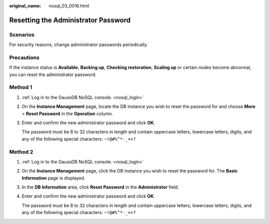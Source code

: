 :original_name: nosql_03_0016.html

.. _nosql_03_0016:

Resetting the Administrator Password
====================================

Scenarios
---------

For security reasons, change administrator passwords periodically.

Precautions
-----------

If the instance status is **Available**, **Backing up**, **Checking restoration**, **Scaling up** or certain nodes become abnormal, you can reset the administrator password.

Method 1
--------

#. :ref:`Log in to the GaussDB NoSQL console. <nosql_login>`

#. On the **Instance Management** page, locate the DB instance you wish to reset the password for and choose **More** > **Reset Password** in the **Operation** column.

#. Enter and confirm the new administrator password and click **OK**.

   The password must be 8 to 32 characters in length and contain uppercase letters, lowercase letters, digits, and any of the following special characters: ``~!@#%^*-_=+?``

Method 2
--------

#. :ref:`Log in to the GaussDB NoSQL console. <nosql_login>`

#. On the **Instance Management** page, click the DB instance you wish to reset the password for. The **Basic Information** page is displayed.

#. In the **DB Information** area, click **Reset Password** in the **Administrator** field.

#. Enter and confirm the new administrator password and click **OK**.

   The password must be 8 to 32 characters in length and contain uppercase letters, lowercase letters, digits, and any of the following special characters: ``~!@#%^*-_=+?``
